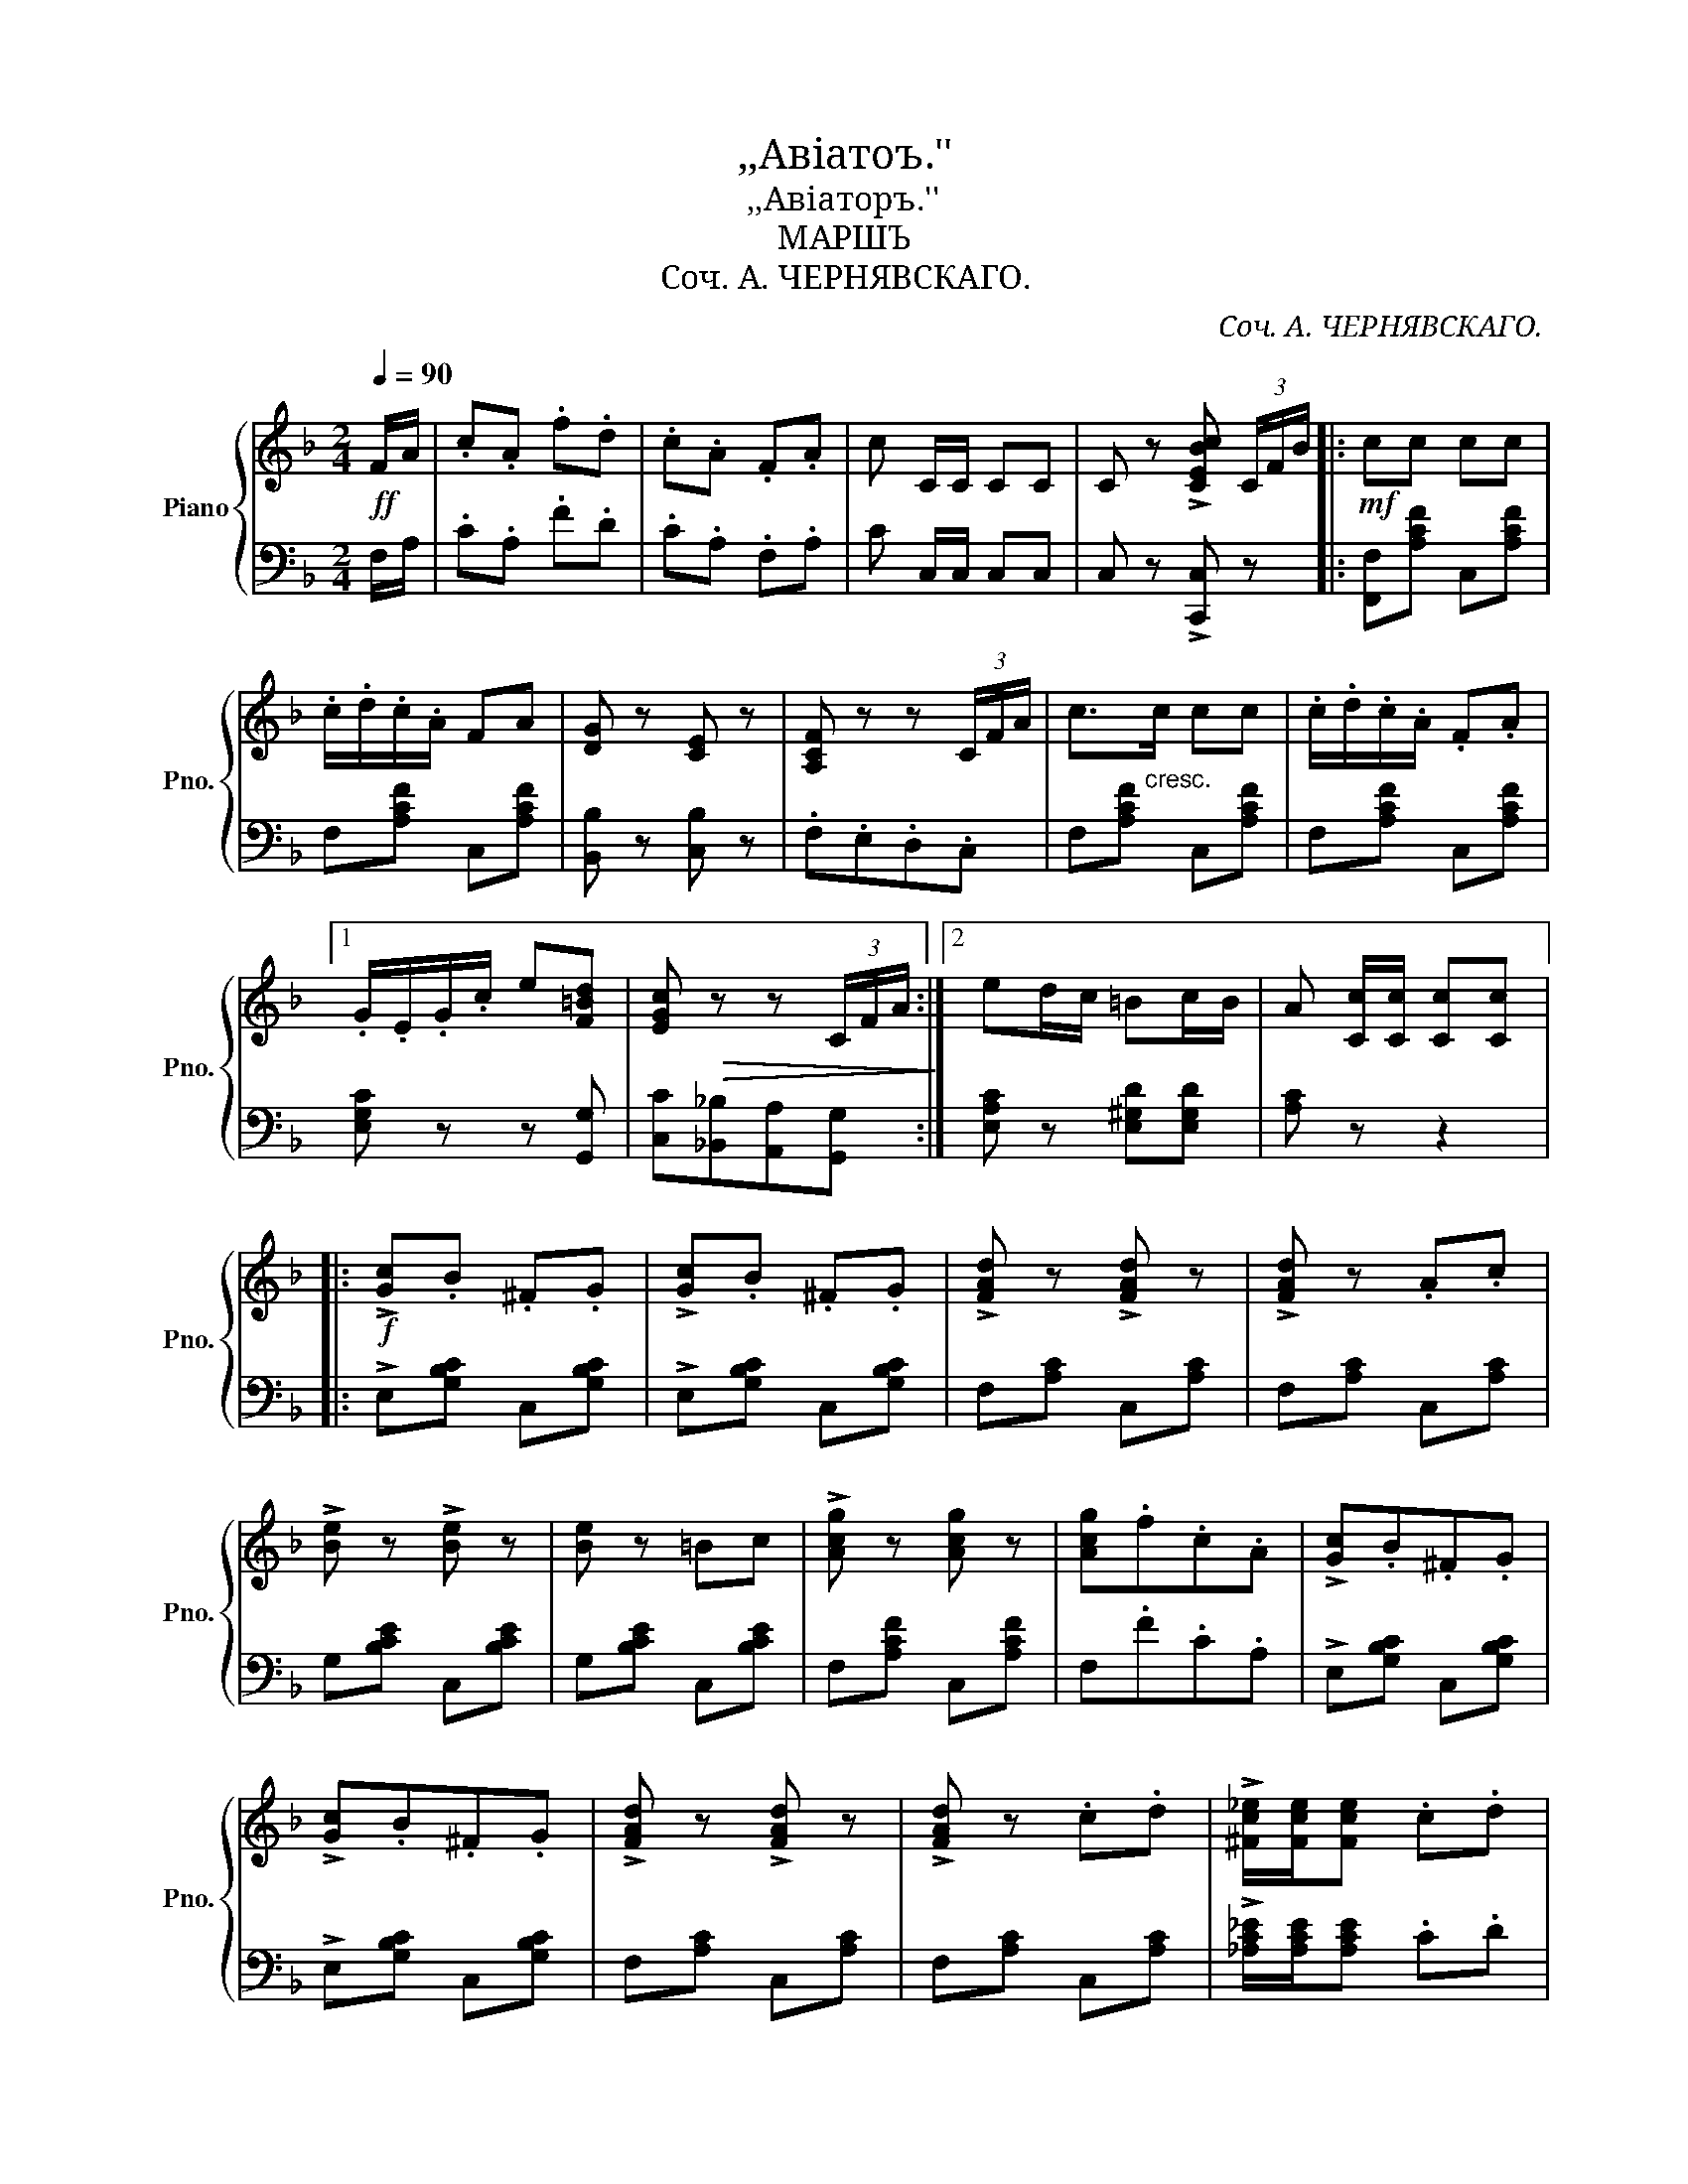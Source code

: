 X:1
T:,,Авiатоъ.''
T:,,Авiаторъ.''
T:МАРШЪ
T:Соч. А. ЧЕРНЯВСКАГО.
C:Соч. А. ЧЕРНЯВСКАГО.
%%score { ( 1 4 ) | ( 2 3 ) }
L:1/8
Q:1/4=90
M:2/4
K:F
V:1 treble nm="Piano" snm="Pno."
V:4 treble 
V:2 bass 
V:3 bass 
V:1
!ff! F/A/ | .c.A .f.d | .c.A .F.A | c C/C/ CC | C z !>![CEBc] (3C/F/B/ |:!mf! cc cc | %6
 .c/.d/.c/.A/ FA | [DG] z [CE] z | [A,CF] z z (3C/F/A/ | c>"_cresc."c cc | .c/.d/.c/.A/ .F.A |1 %11
 .G/.E/.G/.c/ e[F=Bd] | [EGc]!>(! z z (3C/F/A/!>)! :|2 ed/c/ =Bc/B/ | A [Cc]/[Cc]/ [Cc][Cc] |: %15
!f! !>![Gc].B .^F.G | !>![Gc].B .^F.G | !>![FAd] z !>![FAd] z | !>![FAd] z .A.c | %19
 !>![Be] z !>![Be] z | [Be] z =Bc | !>![Acg] z [Acg] z | [Acg].f.c.A | !>![Gc].B.^F.G | %24
 !>![Gc].B.^F.G | !>![FAd] z !>![FAd] z | !>![FAd] z .c.d | !>![^Fc_e]/[Fce]/[Fce] .c.d | %28
 !>![Gc=e]/[Gce]/[Gce] .G.c | [ce] z [=Bd] z |1 [Gc] z z2 :|2 %31
 [Gc]!ff! [EGc]/[EGc]/ [EGc] (3C/F/A/ ||!mf! cc cc | .c/.d/.c/.A/ FA | [DG] z [CE] z | %35
 [A,CF] z z (3C/F/A/ | c>"_cresc."c cc | .c/.d/.c/.A/ .F.A | .G/.E/.G/.c/ e[F=Bd] | %39
 [EGc]!>(! z z (3C/F/A/!>)! | cc cc | .c/.d/.c/.A/ .F.A | .[DG] z .[CE] z | [A,CF] z z (3C/F/A/ | %44
 c>c cc |!<(! !>![Ff]2 F[FG]!<)! | [FA]F/A/ [EGc][EGc] |!ff! F [Acf]/[Acf]/ [Acf] z!fine! || %48
[K:Bb][M:2/4]{F,G,A,} B, [F,B,D]!>(! z [F,B,D] | z [F,B,D] z F!>)! ||!mf! !>![B,B]2 !>![Ff]2 | %51
 !>![B,B]3 F | .[B,B].[A,A].[B,B].[Cc] | [A,A]3 F | !>![Cc]2 !>![Ff]2 | [Cc]3 F | %56
 [Cc]>[Cc] [^C^c][Cc] | [A,A]3 F | !>![B,B]2 !>![Ff]2 | [B,B]3 F |!<(! [B,B]>[B,B] [Ff][Ff]!<)! | %61
 [EBe]3!f! [EBe] | [=EB=e]3 [EBe] | [FBf]>[GBg] [FBf][_EB_e] | !>![FBd]2 !>![FAef]2 | %65
 [DFB] z z [Ff] |!ff! !>![Bb]2 !>![ff']2 | [Bb]3 f | [Bb][Aa][Bb][cc'] | [Aa]3 f | %70
 !>![cc']2 !>![ff']2 | [cc']3 f | [cc']>[cc'] [^c^c'][cc'] | [dd']3 f | !>![Bb]2 !>![ff']2 | %75
 [Bb]3 f | [Bb]>[Bb] [ff'][ff'] | [ee']2 z [ee'] | !>![=e=e']3 [ee'] | [ff']>[gg'][ff'][_e_e'] | %80
 [dd']2 [cc']2 | [Bb]!ff! [dfb]/[dfb]/ [dfb] z!D.C.! |] %82
V:2
 F,/A,/ | .C.A, .F.D | .C.A, .F,.A, | C C,/C,/ C,C, | C, z !>![C,,C,] z |: [F,,F,][A,CF] C,[A,CF] | %6
 F,[A,CF] C,[A,CF] | [B,,B,] z [C,B,] z | .F,.E,.D,.C, | F,[A,CF] C,[A,CF] | F,[A,CF] C,[A,CF] |1 %11
 [E,G,C] z z [G,,G,] | [C,C][_B,,_B,][A,,A,][G,,G,] :|2 [E,A,C] z [E,^G,D][E,G,D] | [A,C] z z2 |: %15
 !>!E,[G,B,C] C,[G,B,C] | !>!E,[G,B,C] C,[G,B,C] | F,[A,C] C,[A,C] | F,[A,C] C,[A,C] | %19
 G,[B,CE] C,[B,CE] | G,[B,CE] C,[B,CE] | F,[A,CF] C,[A,CF] | F,.F.C.A, | !>!E,[G,B,C] C,[G,B,C] | %24
 !>!E,[G,B,C] C,[G,B,C] | F,[A,C] C,[A,C] | F,[A,C] C,[A,C] | !>![_A,C_E]/[A,CE]/[A,CE] .C.D | %28
 !>![G,C=E]/[G,CE]/[G,CE] .G,.C | [G,CE] z [G,=B,F][G,B,F] |1 [CE] .A,._B,.G, :|2 %31
 [CE] [C,C]/[C,C]/ [C,C] z || [F,,F,][A,CF] C,[A,CF] | F,[A,CF] C,[A,CF] | [B,,B,] z [C,B,] z | %35
 .F,.E,.D,.C, | F,[A,CF] C,[A,CF] | F,[A,CF] C,[A,CF] | [E,G,C] z z [G,,G,] | %39
 [C,C][_B,,_B,][A,,A,][G,,G,] | [F,,F,][A,CF] C,[A,CF] | F,[A,CF] C,[A,CF] | .[B,,B,] z .[C,B,] z | %43
 .F,.E,.D,.C, | F,[A,CF] _E,[F,A,C] | D,[F,B,] _D,[F,=B,] | [C,F,A,C] z [C,B,C][C,B,C] | %47
 [F,A,C] [F,,F,]/[F,,F,]/"^Fine." [F,,F,] z ||[K:Bb][M:2/4]{F,,G,,A,,} B,, z F,, z | B,, z F,, z || %50
 B,,[D,F,] F,,[D,F,] | B,,[D,F,] F,,[D,F,] | B,,[D,F,] F,,[D,F,] | C,[E,F,] F,,[E,F,] | %54
 A,,[C,E,F,] F,,[C,E,F,] | A,,[C,E,F,] F,,[C,E,F,] | A,,[C,E,F,] F,,[C,E,F,] | %57
 B,,[D,F,] F,,[D,F,] | B,,[D,F,] F,,[D,F,] | B,,[D,F,] F,,[D,F,] | B,,[D,F,] _A,[B,D] | %61
 [G,B,E]3 [G,B,] | [_G,B,C]3 [G,B,C] | [F,B,D]>[E,B,E] [F,B,D][_G,B,C] | !>![F,B,D]2 !>![F,,F,]2 | %65
 [B,,B,] [F,F][_E,E][C,C] | [B,,B,][DF] F,[DF] | [B,,B,][DF] F,[DF] | B,[DF] F,[DF] | %69
 C[EF] F,[A,EF] | A,[CEF] F,[CEF] | A,[CEF] F,[CEF] | A,[CEF] F,[CEF] | B,[DF] F,[DF] | %74
 B,[DF] F,[DF] | B,[DF] F,[DF] | B,[B,D] _A,[B,D] | [G,B,E]2 z [G,B,] | !>![_G,B,C]3 [G,B,C] | %79
 [F,B,D][E,B,E][F,B,D][=G,B,C] | [F,B,D]2 [F,A,_E][F,A,E] | %81
 [B,D]"_D. C. al Fine." [B,,B,]/[B,,B,]/ [B,,B,] z |] %82
V:3
 x | x4 | x4 | x4 | x4 |: x4 | x4 | x4 | x4 | x4 | x4 |1 x4 | x4 :|2 x4 | x4 |: x4 | x4 | x4 | x4 | %19
 x4 | x4 | x4 | x4 | x4 | x4 | x4 | x4 | x4 | x4 | x4 |1 x4 :|2 x4 || x4 | x4 | x4 | x4 | x4 | x4 | %38
 x4 | x4 | x4 | x4 | x4 | x4 | F,2 _E,2 | D,2 _D,2 | x4 | x4 ||[K:Bb][M:2/4] x4 | x4 || x4 | x4 | %52
 x4 | x4 | x4 | x4 | x4 | x4 | x4 | x4 | B,,2 _A,2 | x B,/B,/ B, x | z B,/B,/ B, x | x4 | x4 | x4 | %66
 x4 | x4 | x4 | x4 | x4 | x4 | x4 | x4 | x4 | x4 | B,2 _A,2 | x B,/B,/ B, x | x B,/B,/ B, x | x4 | %80
 x4 | x4 |] %82
V:4
 x | x4 | x4 | x4 | x4 |: x4 | x4 | x4 | x4 | x4 | x4 |1 x4 | x4 :|2 x4 | x4 |: x4 | x4 | x4 | x4 | %19
 x4 | x4 | x4 | x4 | x4 | x4 | x4 | x4 | x4 | x4 | x4 |1 x4 :|2 x4 || x4 | x4 | x4 | x4 | x4 | x4 | %38
 x4 | x4 | x4 | x4 | x4 | x4 | x4 | x4 | x4 | x4 ||[K:Bb][M:2/4] x4 | x4 || x4 | x4 | x4 | %53
 z F/F/ FF | x4 | x4 | x4 | z F/F/ FF | x4 | x4 | x4 | z B/B/ B x | z B/B/ B x | x4 | x4 | x4 | %66
 x4 | x4 | x4 | z f/f/ ff | x4 | x4 | x4 | z f/f/ ff | x4 | x4 | x4 | z b/b/ b x | x b/b/ b x | %79
 x4 | x4 | x4 |] %82

